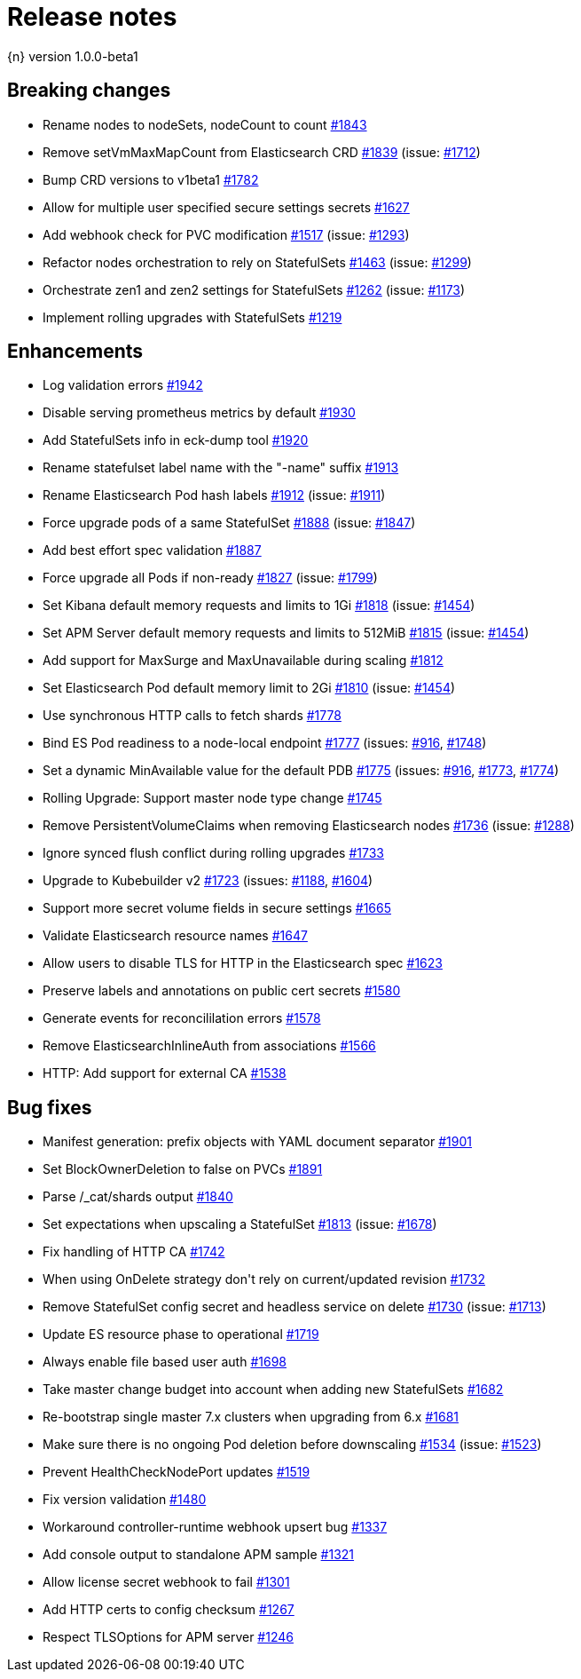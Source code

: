 :issue: https://github.com/elastic/cloud-on-k8s/issues/
:pull: https://github.com/elastic/cloud-on-k8s/pull/

[[release-notes-1.0.0-beta1]]
= Release notes

{n} version 1.0.0-beta1

[[breaking-1.0.0-beta1]]
[float]
== Breaking changes

* Rename nodes to nodeSets, nodeCount to count {pull}1843[#1843]
* Remove setVmMaxMapCount from Elasticsearch CRD {pull}1839[#1839] (issue: {issue}1712[#1712])
* Bump CRD versions to v1beta1 {pull}1782[#1782]
* Allow for multiple user specified secure settings secrets {pull}1627[#1627]
* Add webhook check for PVC modification {pull}1517[#1517] (issue: {issue}1293[#1293])
* Refactor nodes orchestration to rely on StatefulSets {pull}1463[#1463] (issue: {issue}1299[#1299])
* Orchestrate zen1 and zen2 settings for StatefulSets {pull}1262[#1262] (issue: {issue}1173[#1173])
* Implement rolling upgrades with StatefulSets {pull}1219[#1219]



[[enhancement-1.0.0-beta1]]
[float]
== Enhancements

* Log validation errors {pull}1942[#1942]
* Disable serving prometheus metrics by default {pull}1930[#1930]
* Add StatefulSets info in eck-dump tool {pull}1920[#1920]
* Rename statefulset label name with the &#34;-name&#34; suffix {pull}1913[#1913]
* Rename Elasticsearch Pod hash labels {pull}1912[#1912] (issue: {issue}1911[#1911])
* Force upgrade pods of a same StatefulSet {pull}1888[#1888] (issue: {issue}1847[#1847])
* Add best effort spec validation {pull}1887[#1887]
* Force upgrade all Pods if non-ready {pull}1827[#1827] (issue: {issue}1799[#1799])
* Set Kibana default memory requests and limits to 1Gi  {pull}1818[#1818] (issue: {issue}1454[#1454])
* Set APM Server default memory requests and limits to 512MiB {pull}1815[#1815] (issue: {issue}1454[#1454])
* Add support for MaxSurge and MaxUnavailable during scaling {pull}1812[#1812]
* Set Elasticsearch Pod  default memory limit to 2Gi  {pull}1810[#1810] (issue: {issue}1454[#1454])
* Use synchronous HTTP calls to fetch shards  {pull}1778[#1778]
* Bind ES Pod readiness to a node-local endpoint {pull}1777[#1777] (issues: {issue}916[#916], {issue}1748[#1748])
* Set a dynamic MinAvailable value for the default PDB {pull}1775[#1775] (issues: {issue}916[#916], {issue}1773[#1773], {issue}1774[#1774])
* Rolling Upgrade: Support master node type change {pull}1745[#1745]
* Remove PersistentVolumeClaims when removing Elasticsearch nodes {pull}1736[#1736] (issue: {issue}1288[#1288])
* Ignore synced flush conflict during rolling upgrades {pull}1733[#1733]
* Upgrade to Kubebuilder v2 {pull}1723[#1723] (issues: {issue}1188[#1188], {issue}1604[#1604])
* Support more secret volume fields in secure settings {pull}1665[#1665]
* Validate Elasticsearch resource names {pull}1647[#1647]
* Allow users to disable TLS for HTTP in the Elasticsearch spec {pull}1623[#1623]
* Preserve labels and annotations on public cert secrets {pull}1580[#1580]
* Generate events for reconcililation errors {pull}1578[#1578]
* Remove ElasticsearchInlineAuth from associations {pull}1566[#1566]
* HTTP: Add support for external CA {pull}1538[#1538]

[[bug-1.0.0-beta1]]
[float]
== Bug fixes

* Manifest generation: prefix objects with YAML document separator {pull}1901[#1901]
* Set BlockOwnerDeletion to false on PVCs {pull}1891[#1891]
* Parse /_cat/shards output {pull}1840[#1840]
* Set expectations when upscaling a StatefulSet {pull}1813[#1813] (issue: {issue}1678[#1678])
* Fix handling of HTTP CA {pull}1742[#1742]
* When using OnDelete strategy don&#39;t rely on current/updated revision {pull}1732[#1732]
* Remove StatefulSet config secret and headless service on delete {pull}1730[#1730] (issue: {issue}1713[#1713])
* Update ES resource phase to operational {pull}1719[#1719]
* Always enable file based user auth {pull}1698[#1698]
* Take master change budget into account when adding new StatefulSets {pull}1682[#1682]
* Re-bootstrap single master 7.x clusters when upgrading from 6.x {pull}1681[#1681]
* Make sure there is no ongoing Pod deletion before downscaling {pull}1534[#1534] (issue: {issue}1523[#1523])
* Prevent HealthCheckNodePort updates {pull}1519[#1519]
* Fix version validation {pull}1480[#1480]
* Workaround controller-runtime webhook upsert bug {pull}1337[#1337]
* Add console output to standalone APM sample {pull}1321[#1321]
* Allow license secret webhook to fail {pull}1301[#1301]
* Add HTTP certs to config checksum {pull}1267[#1267]
* Respect TLSOptions for APM server {pull}1246[#1246]
